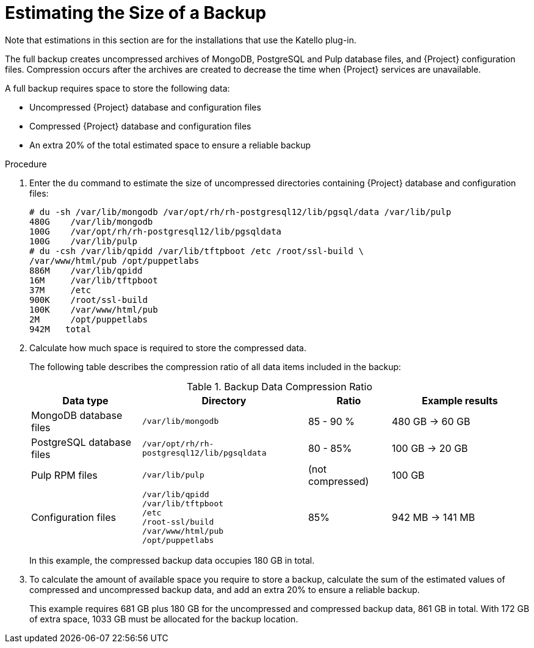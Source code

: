 [id='estimating-the-size-of-a-backup_{context}']

= Estimating the Size of a Backup

ifeval::["{build}" != "satellite"]
Note that estimations in this section are for the installations that use the Katello plug-in.
endif::[]

The full backup creates uncompressed archives of MongoDB, PostgreSQL and Pulp database files, and {Project} configuration files.
Compression occurs after the archives are created to decrease the time when {Project} services are unavailable.

A full backup requires space to store the following data:

* Uncompressed {Project} database and configuration files
* Compressed {Project} database and configuration files
* An extra 20% of the total estimated space to ensure a reliable backup

.Procedure

. Enter the `du` command to estimate the size of uncompressed directories containing {Project} database and configuration files:
+
----
# du -sh /var/lib/mongodb /var/opt/rh/rh-postgresql12/lib/pgsql/data /var/lib/pulp
480G	/var/lib/mongodb
100G    /var/opt/rh/rh-postgresql12/lib/pgsqldata
100G	/var/lib/pulp
# du -csh /var/lib/qpidd /var/lib/tftpboot /etc /root/ssl-build \
/var/www/html/pub /opt/puppetlabs
886M    /var/lib/qpidd
16M     /var/lib/tftpboot
37M	/etc
900K	/root/ssl-build
100K	/var/www/html/pub
2M	/opt/puppetlabs
942M   total
----

. Calculate how much space is required to store the compressed data.
+
The following table describes the compression ratio of all data items included in the backup:
+
.Backup Data Compression Ratio
[cols="4,6,3,5"]
|===
|Data type |Directory |Ratio |Example results

|MongoDB database files
|`/var/lib/mongodb`
|85 - 90 %
|480 GB -> 60 GB

|PostgreSQL database files
|`/var/opt/rh/rh-postgresql12/lib/pgsqldata`
|80 - 85%
|100 GB -> 20 GB

|Pulp RPM files
|`/var/lib/pulp`
|(not compressed)
|100 GB

|Configuration files
a|`/var/lib/qpidd` +
`/var/lib/tftpboot` +
`/etc` +
`/root-ssl/build` +
`/var/www/html/pub` +
`/opt/puppetlabs`
|85%
|942 MB -> 141 MB
|===
+
In this example, the compressed backup data occupies 180 GB in total.

. To calculate the amount of available space you require to store a backup, calculate the sum of the estimated values of compressed and uncompressed backup data, and add an extra 20% to ensure a reliable backup.
+
This example requires 681 GB plus 180 GB for the uncompressed and compressed backup data, 861 GB in total.
With 172 GB of extra space, 1033 GB must be allocated for the backup location.

